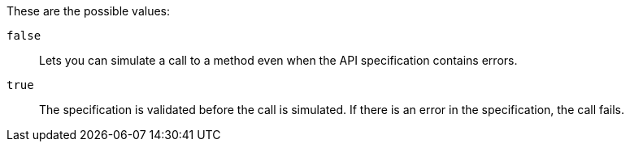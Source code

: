 These are the possible values:

`false`:: Lets you can simulate a call to a method even when the API specification contains errors.

`true`:: The specification is validated before the call is simulated. If there is an error in the specification, the call fails.
